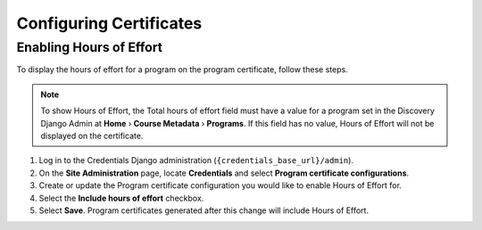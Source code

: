 Configuring Certificates
========================


Enabling Hours of Effort
------------------------
To display the hours of effort for a program on the program certificate, follow these steps.

.. note:: To show Hours of Effort, the Total hours of effort field must have a value for a program set in the Discovery Django Admin at **Home** › **Course Metadata** › **Programs**. If this field has no value, Hours of Effort will not be displayed on the certificate.

#. Log in to the Credentials Django administration (``{credentials_base_url}/admin``).

#. On the **Site Administration** page, locate **Credentials** and select **Program certificate configurations**.

#. Create or update the Program certificate configuration you would like to enable Hours of Effort for.

#. Select the **Include hours of effort** checkbox.

#. Select **Save**. Program certificates generated after this change will include Hours of Effort.

